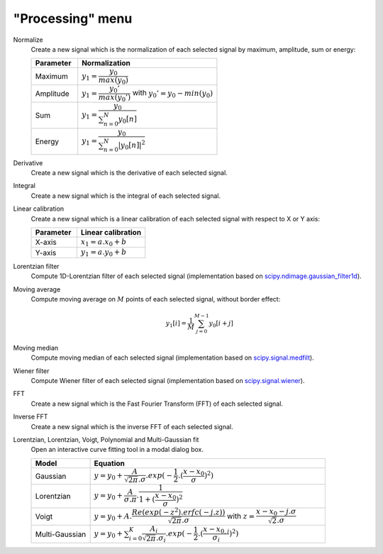 "Processing" menu
=================

.. image:: /images/shots/s_processing.png

Normalize
    Create a new signal which is the normalization of each selected signal
    by maximum, amplitude, sum or energy:

    .. list-table::
        :header-rows: 1
        :widths: 25, 75

        * - Parameter
          - Normalization
        * - Maximum
          - :math:`y_{1}= \dfrac{y_{0}}{max(y_{0})}`
        * - Amplitude
          - :math:`y_{1}= \dfrac{y_{0}'}{max(y_{0}')}` with :math:`y_{0}'=y_{0}-min(y_{0})`
        * - Sum
          - :math:`y_{1}= \dfrac{y_{0}}{\sum_{n=0}^{N}y_{0}[n]}`
        * - Energy
          - :math:`y_{1}= \dfrac{y_{0}}{\sum_{n=0}^{N}|y_{0}[n]|^2}`

Derivative
    Create a new signal which is the derivative of each selected signal.

Integral
    Create a new signal which is the integral of each selected signal.

Linear calibration
    Create a new signal which is a linear calibration of each selected signal
    with respect to X or Y axis:

    .. list-table::
        :header-rows: 1
        :widths: 40, 60

        * - Parameter
          - Linear calibration
        * - X-axis
          - :math:`x_{1} = a.x_{0} + b`
        * - Y-axis
          - :math:`y_{1} = a.y_{0} + b`

Lorentzian filter
    Compute 1D-Lorentzian filter of each selected signal
    (implementation based on `scipy.ndimage.gaussian_filter1d <https://docs.scipy.org/doc/scipy/reference/generated/scipy.ndimage.gaussian_filter1d.html>`_).

Moving average
    Compute moving average on :math:`M`
    points of each selected signal, without border effect:

    .. math::
        y_{1}[i]=\dfrac{1}{M}\sum_{j=0}^{M-1}y_{0}[i+j]

Moving median
    Compute moving median of each selected signal
    (implementation based on `scipy.signal.medfilt <https://docs.scipy.org/doc/scipy/reference/generated/scipy.signal.medfilt.html>`_).

Wiener filter
    Compute Wiener filter of each selected signal
    (implementation based on `scipy.signal.wiener <https://docs.scipy.org/doc/scipy/reference/generated/scipy.signal.wiener.html>`_).

FFT
    Create a new signal which is the Fast Fourier Transform (FFT)
    of each selected signal.

Inverse FFT
    Create a new signal which is the inverse FFT of each selected signal.

Lorentzian, Lorentzian, Voigt, Polynomial and Multi-Gaussian fit
    Open an interactive curve fitting tool in a modal dialog box.

    .. list-table::
        :header-rows: 1
        :widths: 20, 80

        * - Model
          - Equation
        * - Gaussian
          - :math:`y = y_{0}+\dfrac{A}{\sqrt{2\pi}.\sigma}.exp(-\dfrac{1}{2}.(\dfrac{x-x_{0}}{\sigma})^2)`
        * - Lorentzian
          - :math:`y = y_{0}+\dfrac{A}{\sigma.\pi}.\dfrac{1}{1+(\dfrac{x-x_{0}}{\sigma})^2}`
        * - Voigt
          - :math:`y = y_{0}+A.\dfrac{Re(exp(-z^2).erfc(-j.z))}{\sqrt{2\pi}.\sigma}` with :math:`z = \dfrac{x-x_{0}-j.\sigma}{\sqrt{2}.\sigma}`
        * - Multi-Gaussian
          - :math:`y = y_{0}+\sum_{i=0}^{K}\dfrac{A_{i}}{\sqrt{2\pi}.\sigma_{i}}.exp(-\dfrac{1}{2}.(\dfrac{x-x_{0,i}}{\sigma_{i}})^2)`
